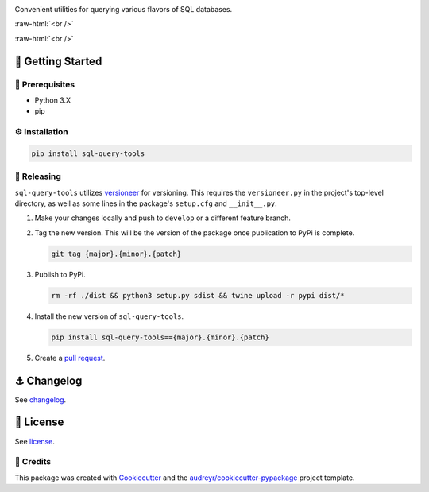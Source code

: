 .. image:: graphics/sql_query_tools_logo.png

.. role:: raw-html(raw)
    :format: html

Convenient utilities for querying various flavors of SQL databases.

:raw-html:`<br />`

.. image:: https://img.shields.io/pypi/v/sql_query_tools.svg
        :target: https://pypi.python.org/pypi/sql_query_tools

:raw-html:`<br />`

🏁 Getting Started
==================

🧿 Prerequisites
----------------

* Python 3.X
* pip

⚙️ Installation
---------------

.. code-block:: bash

   pip install sql-query-tools

🌈 Releasing
------------

``sql-query-tools`` utilizes `versioneer <https://pypi.org/project/versioneer/>`_ for versioning. This requires the ``versioneer.py`` in the project's top-level directory, as well as some lines in the package's ``setup.cfg`` and ``__init__.py``.

1. Make your changes locally and push to ``develop`` or a different feature branch.

2. Tag the new version. This will be the version of the package once publication to PyPi is complete.

   .. code-block:: bash

      git tag {major}.{minor}.{patch}

3. Publish to PyPi.

   .. code-block:: bash

      rm -rf ./dist && python3 setup.py sdist && twine upload -r pypi dist/*

4. Install the new version of ``sql-query-tools``.

   .. code-block:: bash

      pip install sql-query-tools=={major}.{minor}.{patch}

5. Create a `pull request <https://github.com/tsouchlarakis/sql-query-tools/pulls>`_.


⚓️ Changelog
=============

See `changelog <CHANGELOG.rst>`_.

📜 License
==========

See `license <LICENSE>`_.


🙏 Credits
----------

This package was created with Cookiecutter_ and the `audreyr/cookiecutter-pypackage`_ project template.

.. _Cookiecutter: https://github.com/audreyr/cookiecutter
.. _`audreyr/cookiecutter-pypackage`: https://github.com/audreyr/cookiecutter-pypackage
